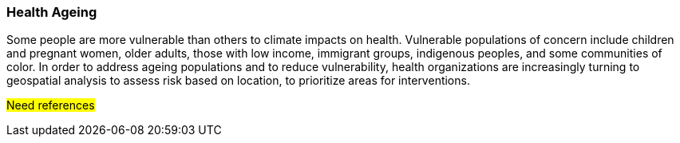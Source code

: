 [[Introduction]]
=== Health Ageing
Some people are more vulnerable than others to climate impacts on health.  Vulnerable populations of concern include children and pregnant women, older adults, those with low income, immigrant groups, indigenous peoples, and some communities of color.  In order to address ageing populations and to reduce vulnerability, health organizations are increasingly turning to geospatial analysis to assess risk based on location, to prioritize areas for interventions.

#Need references#


